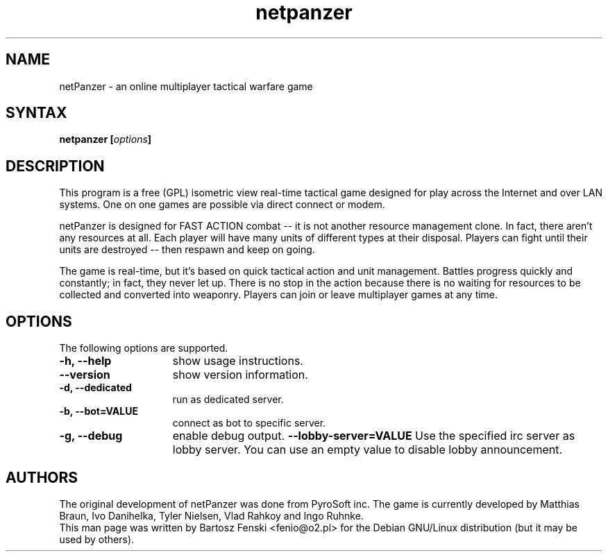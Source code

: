 .TH "netpanzer" "6" "0.1.1" "Bartosz Fenski <fenio@o2.pl>" "Games"
.SH "NAME"
netPanzer \- an online multiplayer tactical warfare game
.SH "SYNTAX"
.LP 
.B netpanzer [\fIoptions\fP]
.SH "DESCRIPTION"
.LP 
This program is a free (GPL) isometric view real-time tactical game
designed for play across the Internet and over LAN systems. One on one 
games are  possible via direct connect or modem. 
.LP 
netPanzer is designed for FAST ACTION combat -- it is not another resource
management clone. In fact, there aren't any resources at all. Each player
will have many units of different types at their disposal. Players can fight
until their units are destroyed -- then respawn and keep on going.
.LP
The game is real-time, but it's based on quick tactical action and unit
management. Battles progress quickly and constantly; in fact, they never
let up. There is no stop in the action because there is no waiting for
resources to be collected and converted into weaponry. Players can join
or leave  multiplayer games at any time.
.br 
.SH "OPTIONS"
.LP 
The following options are supported.
.LP 
.TP 15
.B -h, --help
show usage instructions.
.TP
.B --version
show version information.
.TP
.B -d, --dedicated
run as dedicated server.
.TP
.B -b, --bot=VALUE
connect as bot to specific server.
.TP
.B -g, --debug
enable debug output.
.B     --lobby-server=VALUE
Use the specified irc server as lobby server. You can use an empty value to
disable lobby announcement.
.PD

.SH "AUTHORS"
.LP 
The original development of netPanzer was done from PyroSoft inc.
The game is currently developed by Matthias Braun, Ivo Danihelka, 
Tyler Nielsen, Vlad Rahkoy and Ingo Ruhnke.
.br 
This man page was written by Bartosz Fenski <fenio@o2.pl> for the 
Debian GNU/Linux distribution (but it may be used by others).
